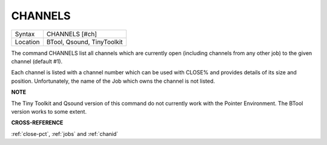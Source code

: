 ..  _channels:

CHANNELS
========

+----------+-------------------------------------------------------------------+
| Syntax   |  CHANNELS [#ch]                                                   |
+----------+-------------------------------------------------------------------+
| Location |  BTool, Qsound, TinyToolkit                                       |
+----------+-------------------------------------------------------------------+

The command CHANNELS list all channels which are currently open
(including channels from any other job) to the given channel (default
#1).

Each channel is listed with a channel number which can be used with
CLOSE% and provides details of its size and position. Unfortunately, the
name of the Job which owns the channel is not listed.

**NOTE**

The Tiny Toolkit and Qsound version of this command do not currently
work with the Pointer Environment. The BTool version works to some
extent.

**CROSS-REFERENCE**

:ref:`close-pct`, :ref:`jobs` and
:ref:`chanid`

